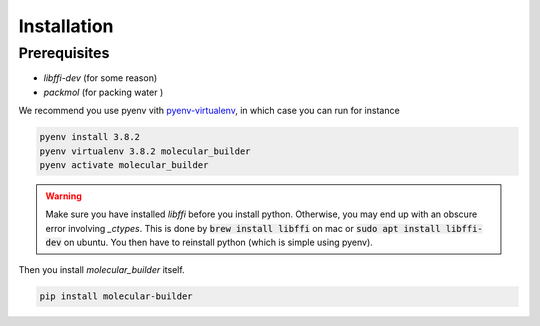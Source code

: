 Installation 
========================


Prerequisites 
-------------------------

- `libffi-dev` (for some reason)
- `packmol` (for packing water )

We recommend you use pyenv vith `pyenv-virtualenv <https://github.com/pyenv/pyenv-virtualenv>`_, in which case you can run for instance 

.. code-block:: bash 

    pyenv install 3.8.2 
    pyenv virtualenv 3.8.2 molecular_builder 
    pyenv activate molecular_builder

.. warning::
    Make sure you have installed `libffi` before you install python. Otherwise, you may end up with an obscure error involving `_ctypes`. 
    This is done by :code:`brew install libffi` on mac or :code:`sudo apt install libffi-dev` on ubuntu. You then have to reinstall python (which is simple using pyenv). 

Then you install `molecular_builder` itself. 

.. code-block:: bash 

    pip install molecular-builder 

